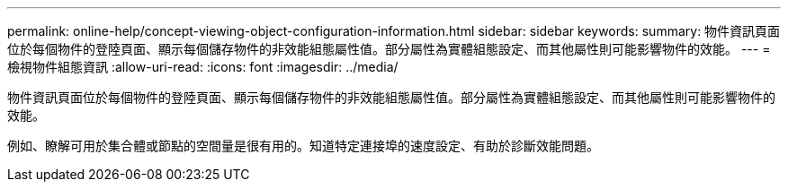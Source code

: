 ---
permalink: online-help/concept-viewing-object-configuration-information.html 
sidebar: sidebar 
keywords:  
summary: 物件資訊頁面位於每個物件的登陸頁面、顯示每個儲存物件的非效能組態屬性值。部分屬性為實體組態設定、而其他屬性則可能影響物件的效能。 
---
= 檢視物件組態資訊
:allow-uri-read: 
:icons: font
:imagesdir: ../media/


[role="lead"]
物件資訊頁面位於每個物件的登陸頁面、顯示每個儲存物件的非效能組態屬性值。部分屬性為實體組態設定、而其他屬性則可能影響物件的效能。

例如、瞭解可用於集合體或節點的空間量是很有用的。知道特定連接埠的速度設定、有助於診斷效能問題。
